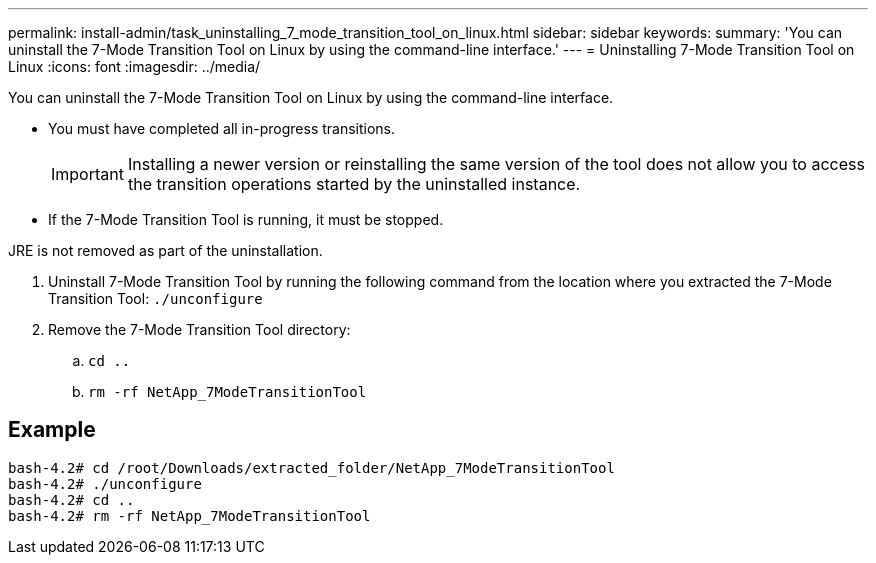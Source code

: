 ---
permalink: install-admin/task_uninstalling_7_mode_transition_tool_on_linux.html
sidebar: sidebar
keywords: 
summary: 'You can uninstall the 7-Mode Transition Tool on Linux by using the command-line interface.'
---
= Uninstalling 7-Mode Transition Tool on Linux
:icons: font
:imagesdir: ../media/

[.lead]
You can uninstall the 7-Mode Transition Tool on Linux by using the command-line interface.

* You must have completed all in-progress transitions.
+
IMPORTANT: Installing a newer version or reinstalling the same version of the tool does not allow you to access the transition operations started by the uninstalled instance.

* If the 7-Mode Transition Tool is running, it must be stopped.

JRE is not removed as part of the uninstallation.

. Uninstall 7-Mode Transition Tool by running the following command from the location where you extracted the 7-Mode Transition Tool: `./unconfigure`
. Remove the 7-Mode Transition Tool directory:
 .. `cd ..`
 .. `rm -rf NetApp_7ModeTransitionTool`

== Example

----

bash-4.2# cd /root/Downloads/extracted_folder/NetApp_7ModeTransitionTool
bash-4.2# ./unconfigure
bash-4.2# cd ..
bash-4.2# rm -rf NetApp_7ModeTransitionTool
----
